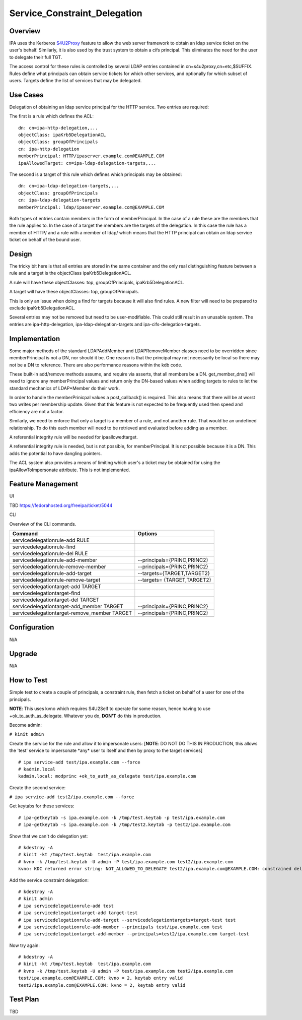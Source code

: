 Service_Constraint_Delegation
=============================

Overview
--------

IPA uses the Kerberos
`S4U2Proxy <http://k5wiki.kerberos.org/wiki/Projects/Services4User>`__
feature to allow the web server framework to obtain an ldap service
ticket on the user's behalf. Similarly, it is also used by the trust
system to obtain a cifs principal. This eliminates the need for the user
to delegate their full TGT.

The access control for these rules is controlled by several LDAP entries
contained in cn=s4u2proxy,cn=etc,$SUFFIX. Rules define what principals
can obtain service tickets for which other services, and optionally for
which subset of users. Targets define the list of services that may be
delegated.



Use Cases
---------

Delegation of obtaining an ldap service principal for the HTTP service.
Two entries are required:

The first is a rule which defines the ACL:

::

    dn: cn=ipa-http-delegation,...
    objectClass: ipaKrb5DelegationACL
    objectClass: groupOfPrincipals
    cn: ipa-http-delegation
    memberPrincipal: HTTP/ipaserver.example.com@EXAMPLE.COM
    ipaAllowedTarget: cn=ipa-ldap-delegation-targets,...

The second is a target of this rule which defines which principals may
be obtained:

::

    dn: cn=ipa-ldap-delegation-targets,...
    objectClass: groupOfPrincipals
    cn: ipa-ldap-delegation-targets
    memberPrincipal: ldap/ipaserver.example.com@EXAMPLE.COM

Both types of entries contain members in the form of memberPrincipal. In
the case of a rule these are the members that the rule applies to. In
the case of a target the members are the targets of the delegation. In
this case the rule has a member of HTTP/ and a rule with a member of
ldap/ which means that the HTTP principal can obtain an ldap service
ticket on behalf of the bound user.

Design
------

The tricky bit here is that all entries are stored in the same container
and the only real distinguishing feature between a rule and a target is
the objectClass ipaKrb5DelegationACL.

A rule will have these objectClasses: top, groupOfPrincipals,
ipaKrb5DelegationACL.

A target will have these objectClasses: top, groupOfPrincipals.

This is only an issue when doing a find for targets because it will also
find rules. A new filter will need to be prepared to exclude
ipaKrb5DelegationACL.

Several entries may not be removed but need to be user-modifiable. This
could still result in an unusable system. The entries are
ipa-http-delegation, ipa-ldap-delegation-targets and
ipa-cifs-delegation-targets.

Implementation
--------------

Some major methods of the standard LDAPAddMember and LDAPRemoveMember
classes need to be overridden since memberPrincipal is not a DN, nor
should it be. One reason is that the principal may not necessarily be
local so there may not be a DN to reference. There are also performance
reasons within the kdb code.

These built-in add/remove methods assume, and require via asserts, that
all members be a DN. get_member_dns() will need to ignore any
memberPrincipal values and return only the DN-based values when adding
targets to rules to let the standard mechanics of LDAP*Member do their
work.

In order to handle the memberPrinicpal values a post_callback() is
required. This also means that there will be at worst two writes per
membership update. Given that this feature is not expected to be
frequently used then speed and efficiency are not a factor.

Similarly, we need to enforce that only a target is a member of a rule,
and not another rule. That would be an undefined relationship. To do
this each member will need to be retrieved and evaluated before adding
as a member.

A referential integrity rule will be needed for ipaallowedtarget.

A referential integrity rule is needed, but is not possible, for
memberPrincipal. It is not possible because it is a DN. This adds the
potential to have dangling pointers.

The ACL system also provides a means of limiting which user's a ticket
may be obtained for using the ipaAllowToImpersonate attribute. This is
not implemented.



Feature Management
------------------

UI

TBD https://fedorahosted.org/freeipa/ticket/5044

CLI

Overview of the CLI commands.

============================================ ===========================
Command                                      Options
============================================ ===========================
servicedelegationrule-add RULE               
servicedelegationrule-find                   
servicedelegationrule-del RULE               
servicedelegationrule-add-member             --principals={PRINC,PRINC2}
servicedelegationrule-remove-member          --principals={PRINC,PRINC2}
servicedelegationrule-add-target             --targets={TARGET,TARGET2}
servicedelegationrule-remove-target          --targets= {TARGET,TARGET2}
servicedelegationtarget-add TARGET           
servicedelegationtarget-find                 
servicedelegationtarget-del TARGET           
servicedelegationtarget-add_member TARGET    --principals={PRINC,PRINC2}
servicedelegationtarget-remove_member TARGET --principals={PRINC,PRINC2}
\                                            
============================================ ===========================

Configuration
----------------------------------------------------------------------------------------------

N/A

Upgrade
-------

N/A



How to Test
-----------

Simple test to create a couple of principals, a constraint rule, then
fetch a ticket on behalf of a user for one of the principals.

**NOTE**: This uses kvno which requires S4U2Self to operate for some
reason, hence having to use +ok_to_auth_as_delegate. Whatever you do,
**DON'T** do this in production.

Become admin:

``# kinit admin``

Create the service for the rule and allow it to impersonate users:
[**NOTE**: DO NOT DO THIS IN PRODUCTION, this allows the 'test' service
to impersonate \*any\* user to itself and then by proxy to the target
services]

::

    # ipa service-add test/ipa.example.com --force
    # kadmin.local
    kadmin.local: modprinc +ok_to_auth_as_delegate test/ipa.example.com

Create the second service:

``# ipa service-add test2/ipa.example.com --force``

Get keytabs for these services:

::

    # ipa-getkeytab -s ipa.example.com -k /tmp/test.keytab -p test/ipa.example.com
    # ipa-getkeytab -s ipa.example.com -k /tmp/test2.keytab -p test2/ipa.example.com

Show that we can't do delegation yet:

::

    # kdestroy -A
    # kinit -kt /tmp/test.keytab  test/ipa.example.com
    # kvno -k /tmp/test.keytab -U admin -P test/ipa.example.com test2/ipa.example.com
    kvno: KDC returned error string: NOT_ALLOWED_TO_DELEGATE test2/ipa.example.com@EXAMPLE.COM: constrained delegation failed

Add the service constraint delegation:

::

    # kdestroy -A
    # kinit admin
    # ipa servicedelegationrule-add test
    # ipa servicedelegationtarget-add target-test
    # ipa servicedelegationrule-add-target --servicedelegationtargets=target-test test
    # ipa servicedelegationrule-add-member --principals test/ipa.example.com test
    # ipa servicedelegationtarget-add-member --principals=test2/ipa.example.com target-test

Now try again:

::

    # kdestroy -A
    # kinit -kt /tmp/test.keytab  test/ipa.example.com
    # kvno -k /tmp/test.keytab -U admin -P test/ipa.example.com test2/ipa.example.com
    test/ipa.example.com@EXAMPLE.COM: kvno = 2, keytab entry valid
    test2/ipa.example.com@EXAMPLE.COM: kvno = 2, keytab entry valid



Test Plan
---------

TBD